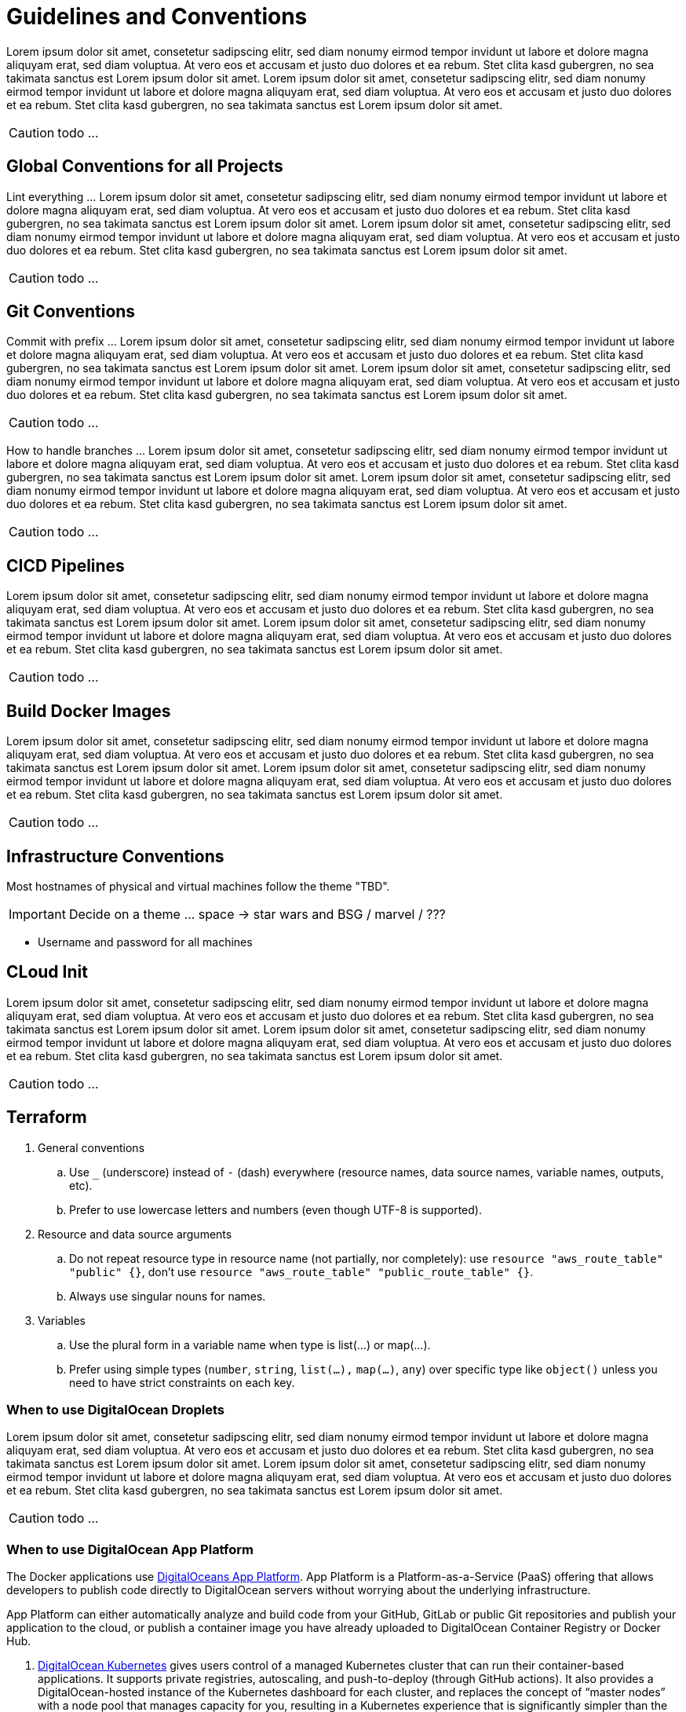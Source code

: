 = Guidelines and Conventions

Lorem ipsum dolor sit amet, consetetur sadipscing elitr, sed diam nonumy eirmod tempor invidunt ut labore et dolore magna aliquyam erat, sed diam voluptua. At vero eos et accusam et justo duo dolores et ea rebum. Stet clita kasd gubergren, no sea takimata sanctus est Lorem ipsum dolor sit amet. Lorem ipsum dolor sit amet, consetetur sadipscing elitr, sed diam nonumy eirmod tempor invidunt ut labore et dolore magna aliquyam erat, sed diam voluptua. At vero eos et accusam et justo duo dolores et ea rebum. Stet clita kasd gubergren, no sea takimata sanctus est Lorem ipsum dolor sit amet.

CAUTION: todo ...

== Global Conventions for all Projects
Lint everything ... Lorem ipsum dolor sit amet, consetetur sadipscing elitr, sed diam nonumy eirmod tempor invidunt ut labore et dolore magna aliquyam erat, sed diam voluptua. At vero eos et accusam et justo duo dolores et ea rebum. Stet clita kasd gubergren, no sea takimata sanctus est Lorem ipsum dolor sit amet. Lorem ipsum dolor sit amet, consetetur sadipscing elitr, sed diam nonumy eirmod tempor invidunt ut labore et dolore magna aliquyam erat, sed diam voluptua. At vero eos et accusam et justo duo dolores et ea rebum. Stet clita kasd gubergren, no sea takimata sanctus est Lorem ipsum dolor sit amet.

CAUTION: todo ...

== Git Conventions
Commit with prefix ... Lorem ipsum dolor sit amet, consetetur sadipscing elitr, sed diam nonumy eirmod tempor invidunt ut labore et dolore magna aliquyam erat, sed diam voluptua. At vero eos et accusam et justo duo dolores et ea rebum. Stet clita kasd gubergren, no sea takimata sanctus est Lorem ipsum dolor sit amet. Lorem ipsum dolor sit amet, consetetur sadipscing elitr, sed diam nonumy eirmod tempor invidunt ut labore et dolore magna aliquyam erat, sed diam voluptua. At vero eos et accusam et justo duo dolores et ea rebum. Stet clita kasd gubergren, no sea takimata sanctus est Lorem ipsum dolor sit amet.

CAUTION: todo ...

How to handle branches ... Lorem ipsum dolor sit amet, consetetur sadipscing elitr, sed diam nonumy eirmod tempor invidunt ut labore et dolore magna aliquyam erat, sed diam voluptua. At vero eos et accusam et justo duo dolores et ea rebum. Stet clita kasd gubergren, no sea takimata sanctus est Lorem ipsum dolor sit amet. Lorem ipsum dolor sit amet, consetetur sadipscing elitr, sed diam nonumy eirmod tempor invidunt ut labore et dolore magna aliquyam erat, sed diam voluptua. At vero eos et accusam et justo duo dolores et ea rebum. Stet clita kasd gubergren, no sea takimata sanctus est Lorem ipsum dolor sit amet.

CAUTION: todo ...

== CICD Pipelines
Lorem ipsum dolor sit amet, consetetur sadipscing elitr, sed diam nonumy eirmod tempor invidunt ut labore et dolore magna aliquyam erat, sed diam voluptua. At vero eos et accusam et justo duo dolores et ea rebum. Stet clita kasd gubergren, no sea takimata sanctus est Lorem ipsum dolor sit amet. Lorem ipsum dolor sit amet, consetetur sadipscing elitr, sed diam nonumy eirmod tempor invidunt ut labore et dolore magna aliquyam erat, sed diam voluptua. At vero eos et accusam et justo duo dolores et ea rebum. Stet clita kasd gubergren, no sea takimata sanctus est Lorem ipsum dolor sit amet.

CAUTION: todo ...

== Build Docker Images
Lorem ipsum dolor sit amet, consetetur sadipscing elitr, sed diam nonumy eirmod tempor invidunt ut labore et dolore magna aliquyam erat, sed diam voluptua. At vero eos et accusam et justo duo dolores et ea rebum. Stet clita kasd gubergren, no sea takimata sanctus est Lorem ipsum dolor sit amet. Lorem ipsum dolor sit amet, consetetur sadipscing elitr, sed diam nonumy eirmod tempor invidunt ut labore et dolore magna aliquyam erat, sed diam voluptua. At vero eos et accusam et justo duo dolores et ea rebum. Stet clita kasd gubergren, no sea takimata sanctus est Lorem ipsum dolor sit amet.

CAUTION: todo ...

== Infrastructure Conventions
Most hostnames of physical and virtual machines follow the theme "TBD".

IMPORTANT: Decide on a theme ... space -> star wars and BSG / marvel / ???

* Username and password for all machines

== CLoud Init
Lorem ipsum dolor sit amet, consetetur sadipscing elitr, sed diam nonumy eirmod tempor invidunt ut labore et dolore magna aliquyam erat, sed diam voluptua. At vero eos et accusam et justo duo dolores et ea rebum. Stet clita kasd gubergren, no sea takimata sanctus est Lorem ipsum dolor sit amet. Lorem ipsum dolor sit amet, consetetur sadipscing elitr, sed diam nonumy eirmod tempor invidunt ut labore et dolore magna aliquyam erat, sed diam voluptua. At vero eos et accusam et justo duo dolores et ea rebum. Stet clita kasd gubergren, no sea takimata sanctus est Lorem ipsum dolor sit amet.

CAUTION: todo ...

== Terraform
. General conventions
.. Use `_` (underscore) instead of `-` (dash) everywhere (resource names, data source names, variable names, outputs, etc).
.. Prefer to use lowercase letters and numbers (even though UTF-8 is supported).
. Resource and data source arguments
.. Do not repeat resource type in resource name (not partially, nor completely): use `resource "aws_route_table" "public" {}`, don't use `resource "aws_route_table" "public_route_table" {}`.
.. Always use singular nouns for names.
. Variables
.. Use the plural form in a variable name when type is list(...) or map(...).
.. Prefer using simple types (`number`, `string`, `list(...),` `map(...)`, `any`) over specific type like `object()` unless you need to have strict constraints on each key.

=== When to use DigitalOcean Droplets
Lorem ipsum dolor sit amet, consetetur sadipscing elitr, sed diam nonumy eirmod tempor invidunt ut labore et dolore magna aliquyam erat, sed diam voluptua. At vero eos et accusam et justo duo dolores et ea rebum. Stet clita kasd gubergren, no sea takimata sanctus est Lorem ipsum dolor sit amet. Lorem ipsum dolor sit amet, consetetur sadipscing elitr, sed diam nonumy eirmod tempor invidunt ut labore et dolore magna aliquyam erat, sed diam voluptua. At vero eos et accusam et justo duo dolores et ea rebum. Stet clita kasd gubergren, no sea takimata sanctus est Lorem ipsum dolor sit amet.

CAUTION: todo ...

=== When to use DigitalOcean App Platform
The Docker applications use link:https://docs.digitalocean.com/products/app-platform[DigitalOceans App Platform]. App Platform is a Platform-as-a-Service (PaaS) offering that allows developers to publish code directly to DigitalOcean servers without worrying about the underlying infrastructure.

App Platform can either automatically analyze and build code from your GitHub, GitLab or public Git repositories and publish your application to the cloud, or publish a container image you have already uploaded to DigitalOcean Container Registry or Docker Hub.

. link:https://docs.digitalocean.com/products/kubernetes[DigitalOcean Kubernetes] gives users control of a managed Kubernetes cluster that can run their container-based applications. It supports private registries, autoscaling, and push-to-deploy (through GitHub actions). It also provides a DigitalOcean-hosted instance of the Kubernetes dashboard for each cluster, and replaces the concept of “master nodes” with a node pool that manages capacity for you, resulting in a Kubernetes experience that is significantly simpler than the native experience.
. You can build your own infrastructure solution that uses link:https://docs.digitalocean.com/products/droplets/[Droplets] (Linux based virtual machines) for compute capacity. Common techniques and workflows for configuration management tools like Terraform and Ansible are covered in the link:https://github.com/digitalocean/navigators-guide/releases[Navigator's Guide]. You can also get a sense of how the various products work together by reading the link:https://www.digitalocean.com/business[Solutions guides].

CAUTION: todo ...

=== When Not to Use App Platform
While you can control the scaling of your app, manage the individual services that comprise your app, and integrate databases using App Platform, that may not be enough. App Platform is optimized for ease of code deployment rather than deep customization of the underlying infrastructure. Teams that require more control over their production environment and the design and behavior of their infrastructure may prefer one of our other two compute options:

CAUTION: todo ...
